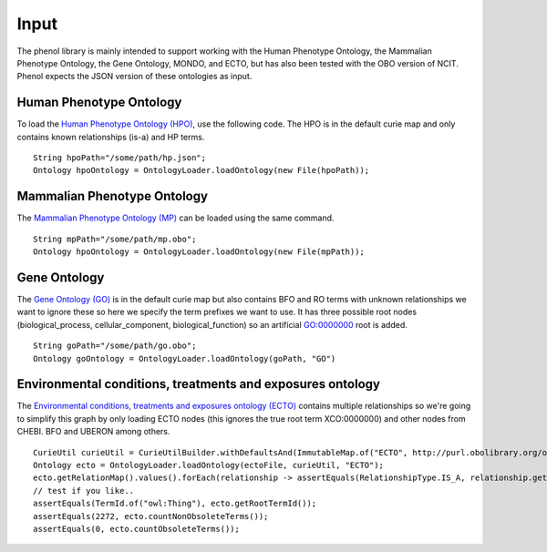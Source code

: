 Input
#####

The phenol library is mainly intended to support working with the Human Phenotype Ontology,
the Mammalian Phenotype Ontology, the Gene Ontology, MONDO, and ECTO, but has also been
tested with the OBO version of NCIT. Phenol expects the JSON version of these ontologies as input.


Human Phenotype Ontology
~~~~~~~~~~~~~~~~~~~~~~~~
To load the `Human Phenotype Ontology (HPO) <https://hpo.jax.org/app/>`_, use the following code.
The HPO is in the default  curie map and only contains known relationships (is-a) and HP terms. ::

  String hpoPath="/some/path/hp.json";
  Ontology hpoOntology = OntologyLoader.loadOntology(new File(hpoPath));


Mammalian Phenotype Ontology
~~~~~~~~~~~~~~~~~~~~~~~~~~~~
The `Mammalian Phenotype Ontology (MP) <http://www.informatics.jax.org/vocab/mp_ontology/>`_
can be loaded using the same command. ::

  String mpPath="/some/path/mp.obo";
  Ontology hpoOntology = OntologyLoader.loadOntology(new File(mpPath));

Gene Ontology
~~~~~~~~~~~~~

The `Gene Ontology (GO) <http://geneontology.org/>`_ is in the default curie map but also contains BFO and RO terms with unknown relationships
we want to ignore these so here we specify the term prefixes we want to use. It has three possible root
nodes (biological_process, cellular_component, biological_function) so an artificial GO:0000000 root is
added. ::

  String goPath="/some/path/go.obo";
  Ontology goOntology = OntologyLoader.loadOntology(goPath, "GO")


Environmental conditions, treatments and exposures ontology
~~~~~~~~~~~~~~~~~~~~~~~~~~~~~~~~~~~~~~~~~~~~~~~~~~~~~~~~~~~

The `Environmental conditions, treatments and exposures ontology (ECTO) <https://github.com/EnvironmentOntology/environmental-exposure-ontology>`_
contains multiple relationships so we're going to simplify this graph by only
loading ECTO nodes (this ignores the true root term XCO:0000000) and other nodes from CHEBI.
BFO and UBERON among others. ::

  CurieUtil curieUtil = CurieUtilBuilder.withDefaultsAnd(ImmutableMap.of("ECTO", http://purl.obolibrary.org/obo/ECTO_"));
  Ontology ecto = OntologyLoader.loadOntology(ectoFile, curieUtil, "ECTO");
  ecto.getRelationMap().values().forEach(relationship -> assertEquals(RelationshipType.IS_A, relationship.getRelationshipType()));
  // test if you like..
  assertEquals(TermId.of("owl:Thing"), ecto.getRootTermId());
  assertEquals(2272, ecto.countNonObsoleteTerms());
  assertEquals(0, ecto.countObsoleteTerms());



